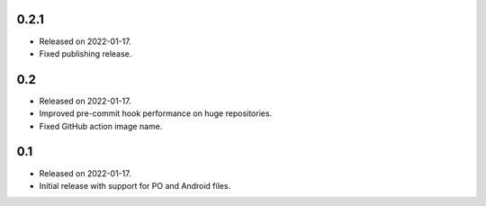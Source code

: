0.2.1
-----

* Released on 2022-01-17.
* Fixed publishing release.

0.2
---

* Released on 2022-01-17.
* Improved pre-commit hook performance on huge repositories.
* Fixed GitHub action image name.

0.1
---

* Released on 2022-01-17.
* Initial release with support for PO and Android files.
